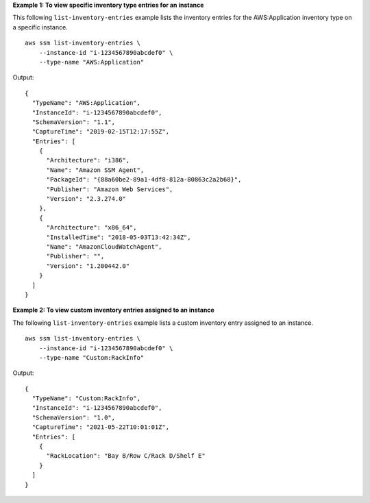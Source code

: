 **Example 1: To view specific inventory type entries for an instance**

This following ``list-inventory-entries`` example lists the inventory entries for the AWS:Application inventory type on a specific instance. ::

    aws ssm list-inventory-entries \
        --instance-id "i-1234567890abcdef0" \
        --type-name "AWS:Application"

Output::

    {
      "TypeName": "AWS:Application",
      "InstanceId": "i-1234567890abcdef0",
      "SchemaVersion": "1.1",
      "CaptureTime": "2019-02-15T12:17:55Z",
      "Entries": [
        {
          "Architecture": "i386",
          "Name": "Amazon SSM Agent",
          "PackageId": "{88a60be2-89a1-4df8-812a-80863c2a2b68}",
          "Publisher": "Amazon Web Services",
          "Version": "2.3.274.0"
        },
        {
          "Architecture": "x86_64",
          "InstalledTime": "2018-05-03T13:42:34Z",
          "Name": "AmazonCloudWatchAgent",
          "Publisher": "",
          "Version": "1.200442.0"
        }
      ]
    }

**Example 2: To view custom inventory entries assigned to an instance**

The following ``list-inventory-entries`` example lists a custom inventory entry assigned to an instance. ::

    aws ssm list-inventory-entries \
        --instance-id "i-1234567890abcdef0" \
        --type-name "Custom:RackInfo"

Output::

    {
      "TypeName": "Custom:RackInfo",
      "InstanceId": "i-1234567890abcdef0",
      "SchemaVersion": "1.0",
      "CaptureTime": "2021-05-22T10:01:01Z",
      "Entries": [
        {
          "RackLocation": "Bay B/Row C/Rack D/Shelf E"
        }
      ]
    }